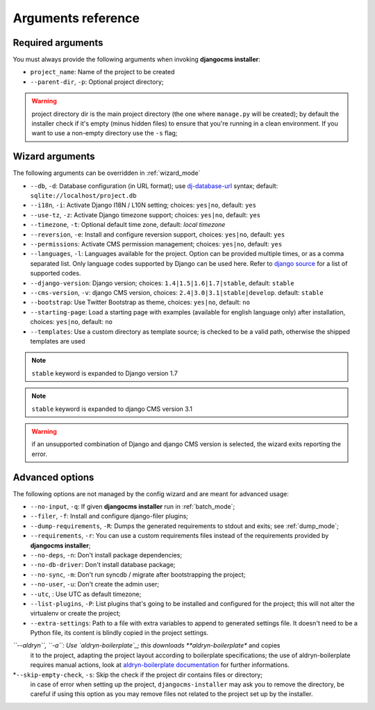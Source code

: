 .. _arguments:

Arguments reference
===================

Required arguments
------------------

You must always provide the following arguments when invoking **djangocms installer**:

* ``project_name``: Name of the project to be created
* ``--parent-dir``, ``-p``: Optional project directory;

.. warning:: project directory dir is the main project directory (the one where ``manage.py``
             will be created); by default the installer check if it's empty (minus hidden files)
             to ensure that you're running in a clean environment. If you want to use a
             non-empty directory use the ``-s`` flag;



Wizard arguments
----------------

The following arguments can be overridden in :ref:`wizard_mode`

* ``--db``, ``-d``: Database configuration (in URL format); use `dj-database-url`_
  syntax;  default: ``sqlite://localhost/project.db``
* ``--i18n``, ``-i``: Activate Django I18N / L10N setting; choices: ``yes|no``, default: ``yes``
* ``--use-tz``, ``-z``: Activate Django timezone support;  choices: ``yes|no``, default: ``yes``
* ``--timezone``, ``-t``: Optional default time zone, default: *local timezone*
* ``--reversion``, ``-e``: Install and configure reversion support, choices: ``yes|no``,
  default: ``yes``
* ``--permissions``: Activate CMS permission management; choices: ``yes|no``, default: ``yes``
* ``--languages``, ``-l``: Languages available for the project. Option can be provided multiple
  times, or as a comma separated list.
  Only language codes supported by Django can be used here.
  Refer to `django source`_ for a list of supported codes.
* ``--django-version``: Django version;  choices: ``1.4|1.5|1.6|1.7|stable``, default: ``stable``
* ``--cms-version``, ``-v``: django CMS version, choices: ``2.4|3.0|3.1|stable|develop``.
  default: ``stable``
* ``--bootstrap``: Use Twitter Bootstrap as theme, choices: ``yes|no``, default: ``no``
* ``--starting-page``: Load a starting page with examples (available for english language only)
  after installation, choices: ``yes|no``, default: ``no``
* ``--templates``: Use a custom directory as template source; is checked to be a valid path,
  otherwise the shipped templates are used

.. note:: ``stable`` keyword is expanded to Django version 1.7
.. note:: ``stable`` keyword is expanded to django CMS version 3.1
.. warning:: if an unsupported combination of Django and django CMS version is selected, the
             wizard exits reporting the error.

Advanced options
----------------

The following options are not managed by the config wizard and are meant for
advanced usage:

* ``--no-input``, ``-q``: If given **djangocms installer** run in :ref:`batch_mode`;
* ``--filer``, ``-f``: Install and configure django-filer plugins;
* ``--dump-requirements``, ``-R``: Dumps the generated requirements to stdout
  and exits; see :ref:`dump_mode`;
* ``--requirements``, ``-r``: You can use a custom requirements files instead of the
  requirements provided by **djangocms installer**;
* ``--no-deps``, ``-n``: Don't install package dependencies;
* ``--no-db-driver``: Don't install database package;
* ``--no-sync``, ``-m``: Don't run syncdb / migrate after bootstrapping the project;
* ``--no-user``, ``-u``: Don't create the admin user;
* ``--utc``, : Use UTC as default timezone;
* ``--list-plugins``, ``-P``: List plugins that's going to be installed and
  configured for the project; this will not alter the virtualenv or create the
  project;
* ``--extra-settings``: Path to a file with extra variables to append to generated settings file.
  It doesn't need to be a Python file, its content is blindly copied in the project settings.
*``--aldryn``, ``-a``: Use `aldryn-boilerplate`_; this downloads **aldryn-boilerplate** and copies
  it to the project, adapting the project layout according to boilerplate specifications; the use
  of aldryn-boilerplate requires manual actions, look at `aldryn-boilerplate documentation`_ for
  further informations.
*``--skip-empty-check``, ``-s``: Skip the check if the project dir contains files or directory;
  in case of error when setting up the project, ``djangocms-installer`` may ask you to remove
  the directory, be careful if using this option as you may remove files not related to the
  project set up by the installer.


.. _dj-database-url: https://github.com/kennethreitz/dj-database-url
.. _django source: https://github.com/django/django/blob/master/django/conf/global_settings.py#L50
.. _aldryn-boilerplate: https://github.com/aldryn/aldryn-boilerplate
.. _aldryn-boilerplate documentation: http://aldryn-boilerplate.readthedocs.org/en/latest/general/requirements.html